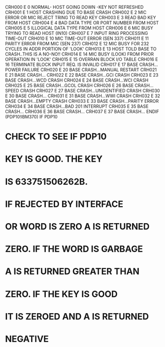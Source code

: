 CRH000	E	0	NORMAL- HOST GOING DOWN -KEY NOT REFRESHED
CRH001	E	1	HOST CRASHING DUE TO BASE CRASH
CRH002	E	2	MIC ERROR OR MIC REJECT TRING TO READ KEY
CRH003	E	3	READ BAD KEY FROM HOST
CRH004	E	4	BAD DATA TYPE OR PORT NUMBER FROM HOST
CRH005	E	5	ILLOGICAL DATA TYPE FROM HOST
CRH006	E	6	MIC BUSY TRYING TO READ HOST (IN10)
CRH007	E	7	INPUT RING PROCESSING TIME-OUT
CRH010	E	10	MIC TIME-OUT ERROR (SEN 337)
CRH011	E	11	PARITY ERROR FROM MIC (SEN 237)
CRH012	E	12	MIC BUSY FOR 232 CYCLES IN ADDR PORTION OF 'LOOK'
CRH013	E	13	HOST TOLD BASE TO CRASH..THIS IS A NO-NO!!
CRH014	E	14	MIC BUSY (LOOK) FROM PRIOR OPERATION IN 'LOOK'
CRH015	E	15	OVERRAN BLOCK I/O TABLE
CRH016	E	16	TERMINATE BLOCK INPUT REQ. IS INVALID
CRH017	E	17	BASE CRASH...POWER FAILURE
CRH020	E	20	BASE CRASH...MANUAL RESTART
CRH021	E	21	BASE CRASH...
CRH022	E	22	BASE CRASH...GCI CRASH
CRH023	E	23	BASE CRASH...WCD CRASH
CRH024	E	24	BASE CRASH...WCI CRASH
CRH025	E	25	BASE CRASH...GCOL CRASH
CRH026	E	26	BASE CRASH...SPEED CRASH
CRH027	E	27	BASE CRASH...UNIDENTIFIED CRASH
CRH030	E	30	BASE CRASH...
CRH031	E	31	BASE CRASH...WWI CRASH
CRH032	E	32	BASE CRASH...EMPTY CRASH
CRH033	E	33	BASE CRASH...PARITY ERROR
CRH034	E	34	BASE CRASH...BAD 201 INTERRUPT
CRH035	E	35	BASE CRASH...
CRH036	E	36	BASE CRASH...
CRH037	E	37	BASE CRASH...
        ENDIF (PDP10!IBM370)
        IF PDP10
*	CHECK TO SEE IF PDP10
*	KEY IS GOOD. THE KEY
*	IS 633751506262B.
*	IF REJECTED BY INTERFACE
*	OR WORD IS ZERO A IS RETURNED
*	ZERO. IF THE WORD IS GARBAGE
*	A IS RETURNED GREATER THAN
*	ZERO. IF THE KEY IS GOOD
*	IT IS ZEROED AND A IS RETURNED
*	NEGATIVE
   